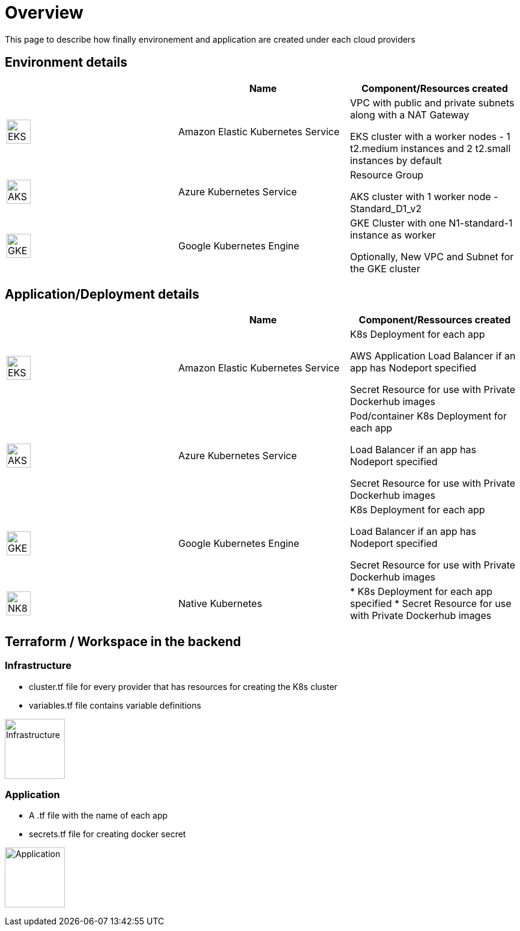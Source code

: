 

= Overview =
ifndef::imagesdir[:imagesdir: images]

This page to describe how finally environement and application are created under each cloud providers

== Environment details ==

[cols="1,1,1"]
|===
| |Name|Component/Resources created

|image:providers/EKS.png[EKS,40]
|Amazon Elastic Kubernetes Service
|
VPC with public and private subnets along with a NAT Gateway

EKS cluster with a worker nodes - 1 t2.medium instances and 2 t2.small instances by default

|image:providers/AKS.png[AKS,40]
|Azure Kubernetes Service
|
Resource Group

AKS cluster with 1 worker node - Standard_D1_v2

|image:providers/GKE.png[GKE,40]
|Google Kubernetes Engine
|
GKE Cluster with one N1-standard-1 instance as worker

Optionally, New VPC and Subnet for the GKE cluster

|===

== Application/Deployment details ==

[cols="1,1,1"]
|===
| |Name|Component/Ressources created

|image:providers/EKS.png[EKS,40]
|Amazon Elastic Kubernetes Service
|
K8s Deployment for each app

AWS Application Load Balancer if an app has Nodeport specified

Secret Resource for use with Private Dockerhub images

|image:providers/AKS.png[AKS,40]
|Azure Kubernetes Service
|Pod/container
K8s Deployment for each app

Load Balancer if an app has Nodeport specified

Secret Resource for use with Private Dockerhub images

|image:providers/GKE.png[GKE,40]
|Google Kubernetes Engine
|
K8s Deployment for each app

Load Balancer if an app has Nodeport specified

Secret Resource for use with Private Dockerhub images

|image:providers/NK8.png[NK8,40]
|Native Kubernetes
|
* K8s Deployment for each app specified
* Secret Resource for use with Private Dockerhub images

|===

== Terraform / Workspace in the backend ==

=== Infrastructure
- cluster.tf file for every provider that has resources for creating the K8s cluster
- variables.tf file contains variable definitions

image:InfraFiles.png[Infrastructure,100]

=== Application
- A .tf file with the name of each app
- secrets.tf file for creating docker secret

image:AppFiles.png[Application,100]
